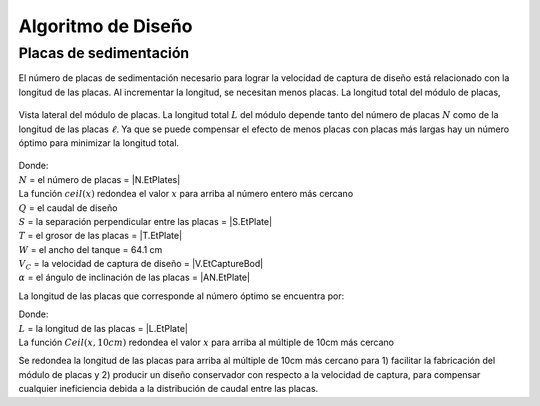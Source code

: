 .. |W.Et| replace:: 64.1 cm
.. |N.LfomOrifices| replace:: [13.0, 3.0, 4.0, 4.0]
.. |HL.Lfom| replace:: 20.0 cm
.. |H.LfomOrifices| replace:: ['2.22 cm', '7.41 cm', '12.59 cm', '17.78 cm']
.. |D.LfomOrifices| replace:: 4.45 cm
.. |B.LfomRows| replace:: 5.0 cm

.. _title_Tank_Algoritmo_de_Diseño:

*******************
Algoritmo de Diseño
*******************

.. _heading_placas_de_sedimentación:

Placas de sedimentación
-----------------------
El número de placas de sedimentación necesario para lograr la velocidad de captura de diseño está relacionado con la longitud de las placas. Al incrementar la longitud, se necesitan menos placas. La longitud total del módulo de placas,

.. _figure_plate_module:

.. figure:: Images/plate_module.png
    :width: 500px
    :align: center

    Vista lateral del módulo de placas. La longitud total :math:`L` del módulo depende tanto del número de placas :math:`N` como de la longitud de las placas :math:`\ell`. Ya que se puede compensar el efecto de menos placas con placas más largas hay un número óptimo para minimizar la longitud total.

.. math::
  :label: number_of_plates

    N = ceil\left(\sqrt{\frac{Q}{\left(S+T\right)WV_{C}\sin {\alpha}}}\right)

| Donde:
| :math:`N` = el número de placas = |N.EtPlates|
| La función :math:`ceil\left(x\right)` redondea el valor :math:`x` para arriba al número entero más cercano
| :math:`Q` = el caudal de diseño
| :math:`S` = la separación perpendicular entre las placas = |S.EtPlate|
| :math:`T` = el grosor de las placas = |T.EtPlate|
| :math:`W` = el ancho del tanque = |W.Et|
| :math:`V_{C}` = la velocidad de captura de diseño = |V.EtCaptureBod|
| :math:`\alpha` = el ángulo de inclinación de las placas = |AN.EtPlate|

La longitud de las placas que corresponde al número óptimo se encuentra por:

.. math::
  :label: plate_length

    L=Ceil\left(\frac{Q}{NWV_C\cos{\alpha}}-S\tan{\alpha},10cm\right)

| Donde:
| :math:`L` = la longitud de las placas = |L.EtPlate|
| La función :math:`Ceil\left(x,10cm\right)` redondea el valor :math:`x` para arriba al múltiple de 10cm más cercano

Se redondea la longitud de las placas para arriba al múltiple de 10cm más cercano para 1) facilitar la fabricación del módulo de placas y 2) producir un diseño conservador con respecto a la velocidad de captura, para compensar cualquier ineficiencia debida a la distribución de caudal entre las placas.
